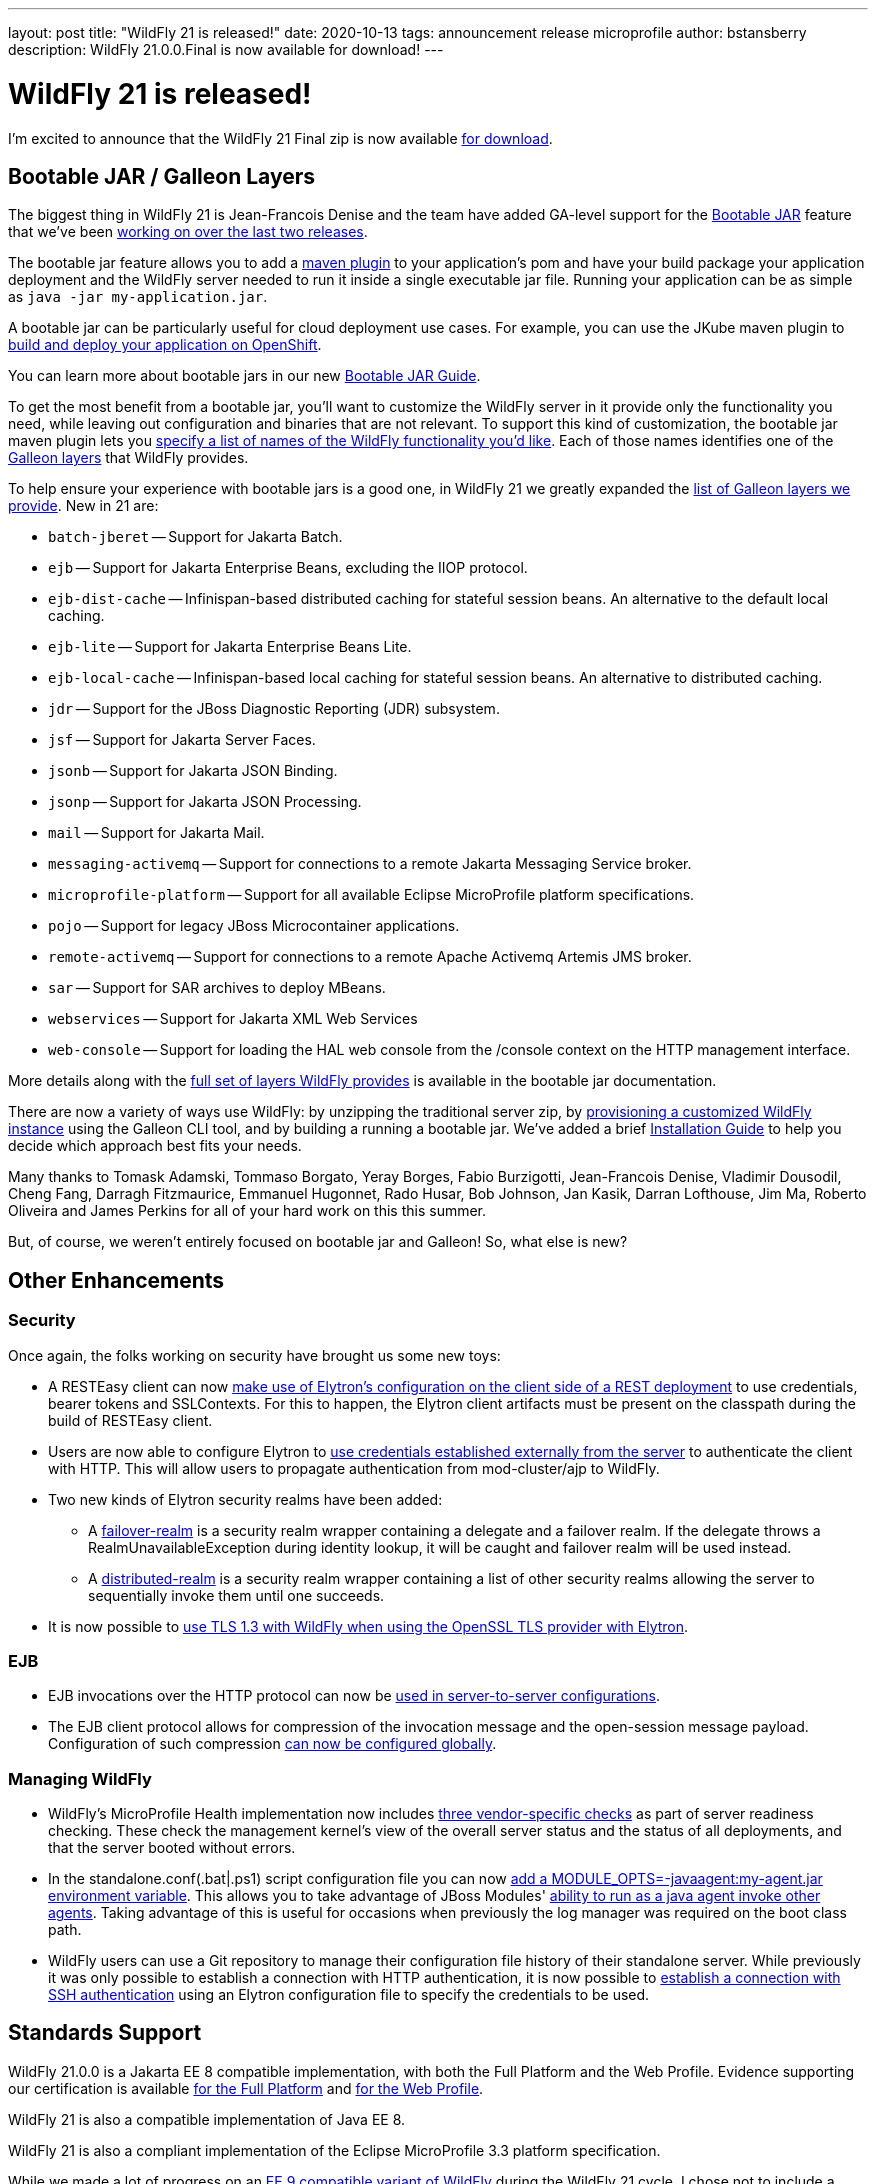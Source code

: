 ---
layout: post
title:  "WildFly 21 is released!"
date:   2020-10-13
tags:   announcement release microprofile
author: bstansberry
description: WildFly 21.0.0.Final is now available for download!
---

= WildFly 21 is released!

I'm excited to announce that the WildFly 21 Final zip is now available link:https://wildfly.org/downloads[for download].

== Bootable JAR / Galleon Layers
 
The biggest thing in WildFly 21 is Jean-Francois Denise and the team have added GA-level support for the link:https://github.com/wildfly/wildfly-proposals/blob/master/bootable-jar/WFLY-13305_Bootable_Jar.adoc[Bootable JAR] feature that we've been link:https://www.wildfly.org/news/2020/06/18/Bootable-jar-Wildfly-20/[working on over the last two releases].

The bootable jar feature allows you to add a link:https://repository.jboss.org/org/wildfly/plugins/wildfly-jar-maven-plugin/2.0.0.Final[maven plugin] to your application's pom and have your build package your application deployment and the WildFly server needed to run it inside a single executable jar file. Running your application can be as simple as ``java -jar my-application.jar``.

A bootable jar can be particularly useful for cloud deployment use cases. For example, you can use the JKube maven plugin to link:https://github.com/wildfly-extras/wildfly-jar-maven-plugin/tree/2.0.0.Final/examples/jkube[build and deploy your application on OpenShift].

You can learn more about bootable jars in our new link:https://docs.wildfly.org/21/Bootable_Guide.html[Bootable JAR Guide].

To get the most benefit from a bootable jar, you'll want to customize the WildFly server in it provide only the functionality you need, while leaving out configuration and binaries that are not relevant. To support this kind of customization, the bootable jar maven plugin lets you link:https://docs.wildfly.org/21/Bootable_Guide.html#wildfly-jar-maven-plugin-galleon-configuration[specify a list of names of the WildFly functionality you'd like]. Each of those names identifies one of the link:https://docs.wildfly.org/galleon/#_layers[Galleon layers] that WildFly provides.

To help ensure your experience with bootable jars is a good one, in WildFly 21 we greatly expanded the link:https://docs.wildfly.org/21/Bootable_Guide.html#wildfly_layers[list of Galleon layers we provide]. New in 21 are:

* `batch-jberet` -- Support for Jakarta Batch.
* `ejb` -- Support for Jakarta Enterprise Beans, excluding the IIOP protocol.
* `ejb-dist-cache` -- Infinispan-based distributed caching for stateful session beans. An alternative to the default local caching.
* `ejb-lite` -- Support for Jakarta Enterprise Beans Lite.
* `ejb-local-cache` -- Infinispan-based local caching for stateful session beans. An alternative to distributed caching.
* `jdr` -- Support for the JBoss Diagnostic Reporting (JDR) subsystem.
* `jsf` -- Support for Jakarta Server Faces.
* `jsonb` -- Support for Jakarta JSON Binding.
* `jsonp` -- Support for Jakarta JSON Processing. 
* `mail` -- Support for Jakarta Mail.
* `messaging-activemq` -- Support for connections to a remote Jakarta Messaging Service broker.
* `microprofile-platform` -- Support for all available Eclipse MicroProfile platform specifications.
* `pojo` -- Support for legacy JBoss Microcontainer applications.
* `remote-activemq` -- Support for connections to a remote Apache Activemq Artemis JMS broker.
* `sar` -- Support for SAR archives to deploy MBeans.
* `webservices` -- Support for Jakarta XML Web Services
* `web-console` -- Support for loading the HAL web console from the /console context on the HTTP management interface.

More details along with the link:https://docs.wildfly.org/21/Bootable_Guide.html#wildfly_layers[full set of layers WildFly provides] is available in the bootable jar documentation.

There are now a variety of ways use WildFly: by unzipping the traditional server zip, by link:https://docs.wildfly.org/21/Galleon_Guide.html[provisioning a customized WildFly instance] using the Galleon CLI tool, and by building a running a bootable jar. We've added a brief link:https://docs.wildfly.org/21/Installation_Guide.html[Installation Guide] to help you decide which approach best fits your needs.

Many thanks to Tomask Adamski, Tommaso Borgato, Yeray Borges, Fabio Burzigotti, Jean-Francois Denise, Vladimir Dousodil, Cheng Fang, Darragh Fitzmaurice, Emmanuel Hugonnet, Rado Husar, Bob Johnson, Jan Kasik, Darran Lofthouse, Jim Ma, Roberto Oliveira and James Perkins for all of your hard work on this this summer.

But, of course, we weren't entirely focused on bootable jar and Galleon! So, what else is new?

== Other Enhancements

=== Security

Once again, the folks working on security have brought us some new toys:

* A RESTEasy client can now link:https://github.com/wildfly/wildfly-proposals/blob/master/elytron/WFLY-11868_RESTEasy_client_integration_with_Elytron.adoc[make use of Elytron’s configuration on the client side of a REST deployment] to use credentials, bearer tokens and SSLContexts. For this to happen, the Elytron client artifacts must be present on the classpath during the build of RESTEasy client.
* Users are now able to configure Elytron to link:https://github.com/wildfly/wildfly-proposals/blob/master/elytron/ELY-1921-http-external-mechanism.adoc[use credentials established externally from the server] to authenticate the client with HTTP. This will allow users to propagate authentication from mod-cluster/ajp to WildFly.
* Two new kinds of Elytron security realms have been added:
** A link:https://github.com/wildfly/wildfly-proposals/blob/master/elytron/WFCORE-4486-multiple-security-realms-failover.adoc[failover-realm] is a security realm wrapper containing a delegate and a failover realm. If the delegate throws a RealmUnavailableException during identity lookup, it will be caught and failover realm will be used instead.
** A link:https://github.com/wildfly/wildfly-proposals/blob/master/elytron/WFCORE-4485-multiple-security-realms-distributed-identities.adoc[distributed-realm] is a security realm wrapper containing a list of other security realms allowing the server to sequentially invoke them until one succeeds.
* It is now possible to link:https://github.com/wildfly/wildfly-proposals/blob/master/elytron/WFCORE-4842-tls-1.3-with-openssl.adoc[use TLS 1.3 with WildFly when using the OpenSSL TLS provider with Elytron].

=== EJB

* EJB invocations over the HTTP protocol can now be link:https://github.com/wildfly/wildfly-proposals/blob/master/ejb/WFLY-12190-http-server-to-server-config.adoc[used in server-to-server configurations].
* The EJB client protocol allows for compression of the invocation message and the open-session message payload. Configuration of such compression link:https://github.com/wildfly/wildfly-proposals/blob/master/ejb/WFLY-13090-Enable-compression-on-remoting-globally-for-EJB-calls.adoc[can now be configured globally].


=== Managing WildFly

* WildFly's MicroProfile Health implementation now includes link:https://github.com/wildfly/wildfly-proposals/blob/master/microprofile/WFLY-12342_server_readiness_probes.adoc[three vendor-specific checks] as part of server readiness checking. These check the management kernel's view of the overall server status and the status of all deployments, and that the server booted without errors.
* In the standalone.conf(.bat|.ps1) script configuration file you can now link:https://github.com/wildfly/wildfly-proposals/blob/master/core/WFCORE-4748-expose-module-options.adoc[add a MODULE_OPTS=-javaagent:my-agent.jar environment variable]. This allows you to take advantage of JBoss Modules' link:https://issues.redhat.com/browse/MODULES-393[ability to run as a java agent invoke other agents]. Taking advantage of this is useful for occasions when previously the log manager was required on the boot class path.
* WildFly users can use a Git repository to manage their configuration file history of their standalone server. While previously it was only possible to establish a connection with HTTP authentication, it is now possible to link:https://github.com/wildfly/wildfly-proposals/blob/master/elytron/WFCORE-4484-ssh-authentication-git-persistence.adoc[establish a connection with SSH authentication] using an Elytron configuration file to specify the credentials to be used.


== Standards Support

WildFly 21.0.0 is a Jakarta EE 8 compatible implementation, with both the Full Platform and the Web Profile. Evidence supporting our certification is available link:https://github.com/wildfly/certifications/blob/EE8/WildFly_21.0.0.Final/jakarta-full-platform.adoc#tck-results[for the Full Platform] and link:https://github.com/wildfly/certifications/blob/EE8/WildFly_21.0.0.Final/jakarta-web-profile.adoc#tck-results[for the Web Profile].

WildFly 21 is also a compatible implementation of Java EE 8.

WildFly 21 is also a compliant implementation of the Eclipse MicroProfile 3.3 platform specification.

While we made a lot of progress on an link:https://www.wildfly.org/news/2020/06/23/WildFly-and-Jakarta-EE-9/[EE 9 compatible variant of WildFly] during the WildFly 21 cycle, I chose not to include a variant of that as part of the WildFly 21 release. I would like to produce an alpha of that fairly early during the WildFly 22 development cycle.


== JDK Support

Our recommendation is that you run WildFly on the most recent long-term support JDK release, i.e. on JDK 11 for WildFly 21. While we do do some testing of WildFly on JDK 12 and 13, we do considerably more testing of WildFly itself on the LTS JDKs, and we make no attempt to ensure the projects producing the various libraries we integrate are testing their libraries on anything other than JDK 8 or 11.

WildFly 21 also is heavily tested and runs well on Java 8. We plan to continue to support Java 8 at least through WildFly 22, and probably beyond.

While we recommend using an LTS JDK release, I do believe WildFly runs well on JDK 13. By run well, I mean the main WildFly testsuite runs with no more than a few failures in areas not expected to be commonly used. We want developers who are trying to evaluate what a newer JVM means for their applications to be able to look to WildFly as a useful development platform. We do see a couple of test failures with JDK 13 when using the deprecated Picketlink subsystem and WS Trust.

Work to allow WildFly to run on JDK 14 and 15 is ongoing. We haven't had time to digest fully some of the package removals that came in JDK 14, particularly in the security area. We did make significant progress in this area during WildFly 21 development though. The biggest barrier we face is the deprecated legacy security implementation based on Picketbox cannot support JDK 14. We intend to remove support for that security implementation after WildFly 23 and to only provide Elytron-based security. A lot of behind-the-scenes work to make that possible got accomplished during the WildFly 21 cycle.

Please note that WildFly runs on Java 11 and later in classpath mode.

== Documentation

The WildFly 21 documentation is available at the link:https://docs.wildfly.org/21/[docs.wildfly.org site].

As a reminder, starting with WildFly 19 we shifted the location of the auto-generated documentation of the appserver management API from the link:https://wildscribe.github.io//[wildscribe.github.io] site to a make it part of the general documentation for a release. The WildFly 21 management API documentation is in the link:https://docs.wildfly.org/21/wildscribe[wildscribe section of the WildFly 21 docs].

== Jira Release Notes

The full list of issues resolved is available link:https://issues.redhat.com/secure/ReleaseNote.jspa?projectId=12313721&version=12350472[here]. Issues resolved in the WildFly Core 13 releases included with WildFly 21 are available link:https://issues.redhat.com/secure/ConfigureReport.jspa?versions=12346407&versions=12350978&sections=all&style=none&selectedProjectId=12315422&reportKey=org.jboss.labs.jira.plugin.release-notes-report-plugin%3Areleasenotes&atl_token=AQZJ-FV3A-N91S-UDEU_328111ac5ac4d21b0bc1e529abe5c9a759d57e55_lin&Next=Next[here].

== Enjoy!

We hope you enjoy WildFly 21.  Please give it a try, particularly the bootable jar features, and link:https://groups.google.com/forum/#!forum/wildfly[give us your feedback]. But most important, please stay safe and well!
